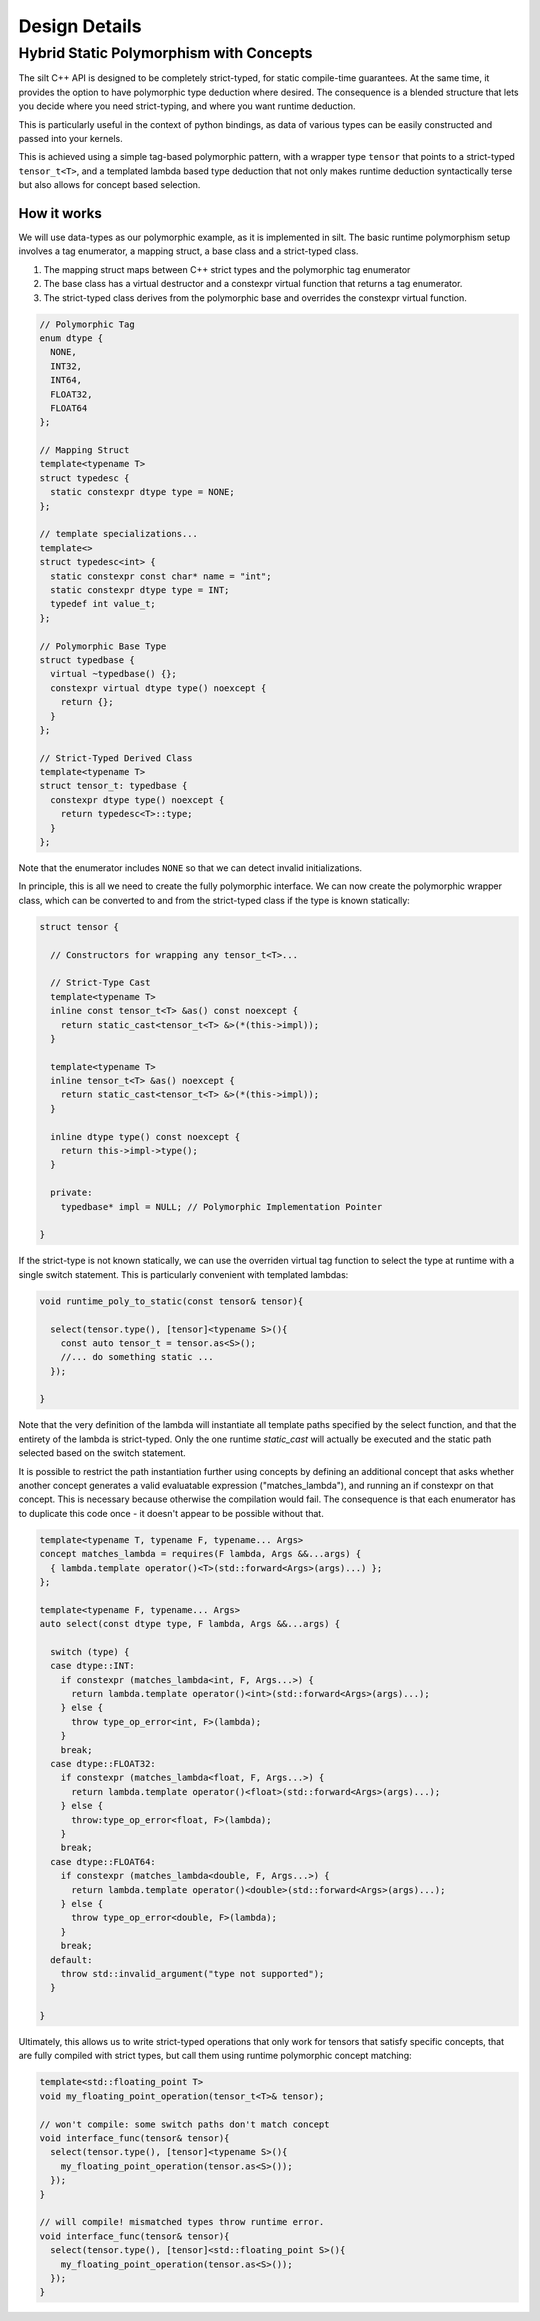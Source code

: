 Design Details
===================

Hybrid Static Polymorphism with Concepts
----------------------------------------

The silt C++ API is designed to be completely strict-typed, for static compile-time guarantees. At the same time, it provides the option to have polymorphic type deduction where desired. The consequence is a blended structure that lets you decide where you need strict-typing, and where you want runtime deduction.

This is particularly useful in the context of python bindings, as data of various types can be easily constructed and passed into your kernels.

This is achieved using a simple tag-based polymorphic pattern, with a wrapper type ``tensor`` that points to a strict-typed ``tensor_t<T>``, and a templated lambda based type deduction that not only makes runtime deduction syntactically terse but also allows for concept based selection.

How it works
^^^^^^^^^^^^

We will use data-types as our polymorphic example, as it is implemented in silt. The basic runtime polymorphism setup involves a tag enumerator, a mapping struct, a base class and a strict-typed class.

1. The mapping struct maps between C++ strict types and the polymorphic tag enumerator
2. The base class has a virtual destructor and a constexpr virtual function that returns a tag enumerator.
3. The strict-typed class derives from the polymorphic base and overrides the constexpr virtual function.

.. code ::
  C++

  // Polymorphic Tag
  enum dtype {
    NONE,
    INT32,
    INT64,
    FLOAT32,
    FLOAT64
  };

  // Mapping Struct
  template<typename T>
  struct typedesc {
    static constexpr dtype type = NONE;
  };

  // template specializations...
  template<>
  struct typedesc<int> {
    static constexpr const char* name = "int";
    static constexpr dtype type = INT;
    typedef int value_t;
  };

  // Polymorphic Base Type
  struct typedbase {
    virtual ~typedbase() {};
    constexpr virtual dtype type() noexcept {
      return {};
    }
  };

  // Strict-Typed Derived Class
  template<typename T> 
  struct tensor_t: typedbase {
    constexpr dtype type() noexcept {
      return typedesc<T>::type;
    }
  };

Note that the enumerator includes ``NONE`` so that we can detect invalid initializations.

In principle, this is all we need to create the fully polymorphic interface. We can now create the polymorphic wrapper class, which can be converted to and from the strict-typed class if the type is known statically:

.. code ::
  C++

  struct tensor {

    // Constructors for wrapping any tensor_t<T>...

    // Strict-Type Cast
    template<typename T>
    inline const tensor_t<T> &as() const noexcept {
      return static_cast<tensor_t<T> &>(*(this->impl));
    }

    template<typename T>
    inline tensor_t<T> &as() noexcept {
      return static_cast<tensor_t<T> &>(*(this->impl));
    }

    inline dtype type() const noexcept {
      return this->impl->type();
    }

    private:
      typedbase* impl = NULL; // Polymorphic Implementation Pointer

  }

If the strict-type is not known statically, we can use the overriden virtual tag function to select the type at runtime with a single switch statement. This is particularly convenient with templated lambdas:

.. code ::

  void runtime_poly_to_static(const tensor& tensor){
  
    select(tensor.type(), [tensor]<typename S>(){
      const auto tensor_t = tensor.as<S>();
      //... do something static ...
    });
  
  }

Note that the very definition of the lambda will instantiate all template paths specified by the select function, and that the entirety of the lambda is strict-typed. Only the one runtime `static_cast` will actually be executed and the static path selected based on the switch statement.

It is possible to restrict the path instantiation further using concepts by defining an additional concept that asks whether another concept generates a valid evaluatable expression ("matches_lambda"), and running an if constexpr on that concept. This is necessary because otherwise the compilation would fail. The consequence is that each enumerator has to duplicate this code once - it doesn't appear to be possible without that.

.. code ::

  template<typename T, typename F, typename... Args>
  concept matches_lambda = requires(F lambda, Args &&...args) {
    { lambda.template operator()<T>(std::forward<Args>(args)...) };
  };

  template<typename F, typename... Args>
  auto select(const dtype type, F lambda, Args &&...args) {

    switch (type) {
    case dtype::INT:
      if constexpr (matches_lambda<int, F, Args...>) {
        return lambda.template operator()<int>(std::forward<Args>(args)...);
      } else {
        throw type_op_error<int, F>(lambda);
      }
      break;
    case dtype::FLOAT32:
      if constexpr (matches_lambda<float, F, Args...>) {
        return lambda.template operator()<float>(std::forward<Args>(args)...);
      } else {
        throw:type_op_error<float, F>(lambda);
      }
      break;
    case dtype::FLOAT64:
      if constexpr (matches_lambda<double, F, Args...>) {
        return lambda.template operator()<double>(std::forward<Args>(args)...);
      } else {
        throw type_op_error<double, F>(lambda);
      }
      break;
    default:
      throw std::invalid_argument("type not supported");
    }

  }

Ultimately, this allows us to write strict-typed operations that only work for tensors that satisfy specific concepts, that are fully compiled with strict types, but call them using runtime polymorphic concept matching:

.. code ::
  C++

  template<std::floating_point T>
  void my_floating_point_operation(tensor_t<T>& tensor);

  // won't compile: some switch paths don't match concept
  void interface_func(tensor& tensor){
    select(tensor.type(), [tensor]<typename S>(){
      my_floating_point_operation(tensor.as<S>());
    });
  }

  // will compile! mismatched types throw runtime error.
  void interface_func(tensor& tensor){
    select(tensor.type(), [tensor]<std::floating_point S>(){
      my_floating_point_operation(tensor.as<S>());
    });
  }